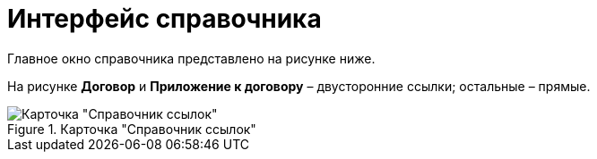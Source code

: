 = Интерфейс справочника

Главное окно справочника представлено на рисунке ниже.

На рисунке *Договор* и *Приложение к договору* – двусторонние ссылки; остальные – прямые.

.Карточка "Справочник ссылок"
image::link_Main.png[Карточка "Справочник ссылок"]